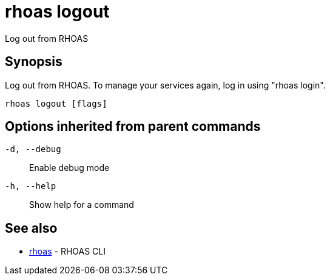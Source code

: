 = rhoas logout

[role="_abstract"]
ifdef::env-github,env-browser[:relfilesuffix: .adoc]

Log out from RHOAS

[discrete]
== Synopsis

Log out from RHOAS. To manage your services again, log in using "rhoas login".

....
rhoas logout [flags]
....

[discrete]
== Options inherited from parent commands

`-d, --debug`::
Enable debug mode
`-h, --help`::
Show help for a command

[discrete]
== See also

* xref:_rhoas[rhoas] - RHOAS CLI

